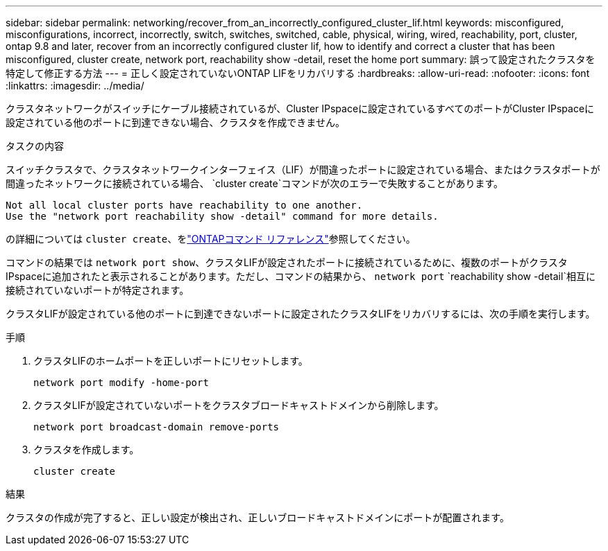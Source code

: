---
sidebar: sidebar 
permalink: networking/recover_from_an_incorrectly_configured_cluster_lif.html 
keywords: misconfigured, misconfigurations, incorrect, incorrectly, switch, switches, switched, cable, physical, wiring, wired, reachability, port, cluster, ontap 9.8 and later, recover from an incorrectly configured cluster lif, how to identify and correct a cluster that has been misconfigured, cluster create, network port, reachability show -detail, reset the home port 
summary: 誤って設定されたクラスタを特定して修正する方法 
---
= 正しく設定されていないONTAP LIFをリカバリする
:hardbreaks:
:allow-uri-read: 
:nofooter: 
:icons: font
:linkattrs: 
:imagesdir: ../media/


[role="lead"]
クラスタネットワークがスイッチにケーブル接続されているが、Cluster IPspaceに設定されているすべてのポートがCluster IPspaceに設定されている他のポートに到達できない場合、クラスタを作成できません。

.タスクの内容
スイッチクラスタで、クラスタネットワークインターフェイス（LIF）が間違ったポートに設定されている場合、またはクラスタポートが間違ったネットワークに接続されている場合、 `cluster create`コマンドが次のエラーで失敗することがあります。

....
Not all local cluster ports have reachability to one another.
Use the "network port reachability show -detail" command for more details.
....
の詳細については `cluster create`、をlink:https://docs.netapp.com/us-en/ontap-cli/cluster-create.html["ONTAPコマンド リファレンス"^]参照してください。

コマンドの結果では `network port show`、クラスタLIFが設定されたポートに接続されているために、複数のポートがクラスタIPspaceに追加されたと表示されることがあります。ただし、コマンドの結果から、 `network port` `reachability show -detail`相互に接続されていないポートが特定されます。

クラスタLIFが設定されている他のポートに到達できないポートに設定されたクラスタLIFをリカバリするには、次の手順を実行します。

.手順
. クラスタLIFのホームポートを正しいポートにリセットします。
+
....
network port modify -home-port
....
. クラスタLIFが設定されていないポートをクラスタブロードキャストドメインから削除します。
+
....
network port broadcast-domain remove-ports
....
. クラスタを作成します。
+
....
cluster create
....


.結果
クラスタの作成が完了すると、正しい設定が検出され、正しいブロードキャストドメインにポートが配置されます。
